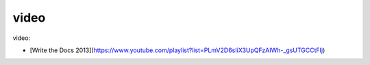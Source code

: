 video
========

video:

* [Write the Docs 2013](https://www.youtube.com/playlist?list=PLmV2D6sIiX3UpQFzAIWh-_gsUTGCCtFIj)